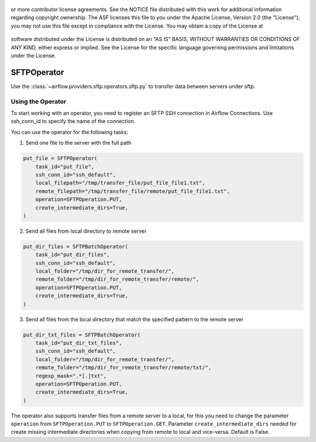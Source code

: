  .. Licensed to the Apache Software Foundation (ASF) under one
or more contributor license agreements.  See the NOTICE file
distributed with this work for additional information
regarding copyright ownership.  The ASF licenses this file
to you under the Apache License, Version 2.0 (the
"License"); you may not use this file except in compliance
with the License.  You may obtain a copy of the License at

 ..   http://www.apache.org/licenses/LICENSE-2.0

 .. Unless required by applicable law or agreed to in writing,
software distributed under the License is distributed on an
"AS IS" BASIS, WITHOUT WARRANTIES OR CONDITIONS OF ANY
KIND, either express or implied.  See the License for the
specific language governing permissions and limitations
under the License.

.. _howto/operator:SFTPOperator:

SFTPOperator
==========================
Use the :class:`~airflow.providers.sftp.operators.sftp.py` to
transfer data between servers under sftp.

Using the Operator
------------------
To start working with an operator, you need to register an SFTP \ SSH connection in Airflow Connections.
Use ssh_conn_id to specify the name of the connection.

You can use the operator for the following tasks:

1. Send one file to the server with the full path

.. code-block:: python

    put_file = SFTPOperator(
        task_id="put_file",
        ssh_conn_id="ssh_default",
        local_filepath="/tmp/transfer_file/put_file_file1.txt",
        remote_filepath="/tmp/transfer_file/remote/put_file_file1.txt",
        operation=SFTPOperation.PUT,
        create_intermediate_dirs=True,
    )


2. Send all files from local directory to remote server

.. code-block:: python

    put_dir_files = SFTPBatchOperator(
        task_id="put_dir_files",
        ssh_conn_id="ssh_default",
        local_folder="/tmp/dir_for_remote_transfer/",
        remote_folder="/tmp/dir_for_remote_transfer/remote/",
        operation=SFTPOperation.PUT,
        create_intermediate_dirs=True,
    )

3. Send all files from the local directory that match the specified pattern to the remote server

.. code-block:: python

  put_dir_txt_files = SFTPBatchOperator(
      task_id="put_dir_txt_files",
      ssh_conn_id="ssh_default",
      local_folder="/tmp/dir_for_remote_transfer/",
      remote_folder="/tmp/dir_for_remote_transfer/remote/txt/",
      regexp_mask=".*[.]txt",
      operation=SFTPOperation.PUT,
      create_intermediate_dirs=True,
  )

The operator also supports transfer files from a remote server to a local,
for this you need to change the parameter ``operation`` from ``SFTPOperation.PUT`` to ``SFTPOperation.GET``.
Parameter ``create_intermediate_dirs`` needed for create missing intermediate directories when
copying from remote to local and vice-versa. Default is False.
